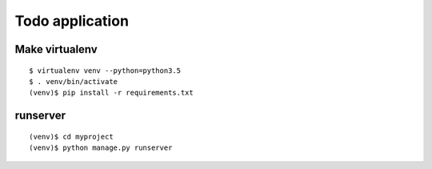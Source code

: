 ================
Todo application
================

Make virtualenv
===============

::

   $ virtualenv venv --python=python3.5
   $ . venv/bin/activate
   (venv)$ pip install -r requirements.txt

runserver
=========

::

   (venv)$ cd myproject
   (venv)$ python manage.py runserver
